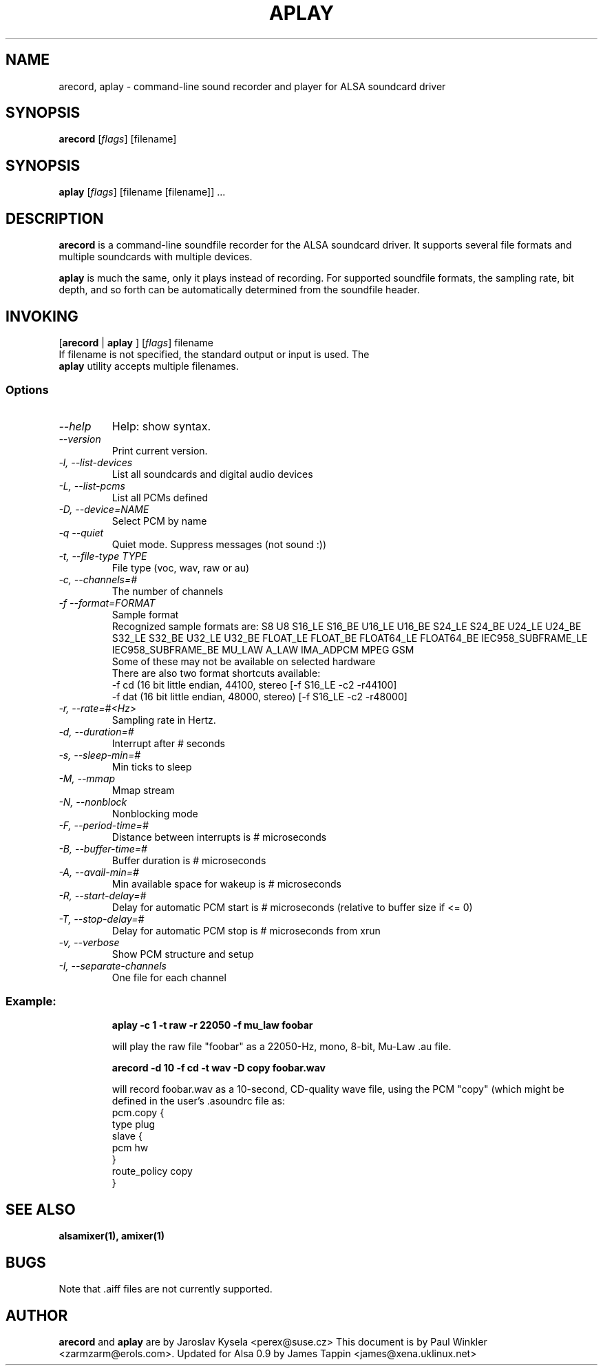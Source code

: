 .TH APLAY 1 "2 August 2001"
.SH NAME
arecord, aplay \- command-line sound recorder and player for ALSA 
soundcard driver
.SH SYNOPSIS
\fBarecord\fP [\fIflags\fP] [filename]
.SH SYNOPSIS
\fBaplay\fP [\fIflags\fP] [filename [filename]] ...

.SH DESCRIPTION
\fBarecord\fP is a command-line soundfile recorder for the ALSA soundcard
driver. It supports several file formats and multiple soundcards with
multiple devices. 

\fBaplay\fP is much the same, only it plays instead of recording. For
supported soundfile formats, the sampling rate, bit depth, and so
forth can be automatically determined from the soundfile header.

.SH INVOKING

[\fBarecord\fP | \fBaplay\fP ] [\fIflags\fP] filename
.TP
If filename is not specified, the standard output or input is used. The \fBaplay\fP utility accepts multiple filenames.


.SS Options
.TP
\fI--help\fP
Help: show syntax.
.TP
\fI--version\fP
Print current version.
.TP
\fI-l, --list-devices\fP
List all soundcards and digital audio devices
.TP
\fI-L, --list-pcms\fP
List all PCMs defined
.TP
\fI-D, --device=NAME\fP
Select PCM by name
.TP
\fI-q --quiet\fP
Quiet mode. Suppress messages (not sound :))
.TP
\fI-t, --file-type TYPE\fP
File type (voc, wav, raw or au)
.TP
\fI-c, --channels=#\fP
The number of channels
.TP
\fI-f --format=FORMAT\fP
Sample format
.br
Recognized sample formats are: S8 U8 S16_LE S16_BE U16_LE U16_BE S24_LE
S24_BE U24_LE U24_BE S32_LE S32_BE U32_LE U32_BE FLOAT_LE FLOAT_BE
FLOAT64_LE FLOAT64_BE IEC958_SUBFRAME_LE IEC958_SUBFRAME_BE MU_LAW
A_LAW IMA_ADPCM MPEG GSM
.br
Some of these may not be available on selected hardware
.br
There are also two format shortcuts available:
.nf
-f cd (16 bit little endian, 44100, stereo [-f S16_LE -c2 -r44100]
-f dat (16 bit little endian, 48000, stereo) [-f S16_LE -c2 -r48000]
.fi
.TP
\fI-r, --rate=#<Hz>\fP
Sampling rate in Hertz.
.TP
\fI-d, --duration=#\fP
Interrupt after # seconds
.TP
\fI-s, --sleep-min=#\fP
Min ticks to sleep
.TP
\fI-M, --mmap\fP            
Mmap stream
.TP
\fI-N, --nonblock\fP          
Nonblocking mode
.TP
\fI-F, --period-time=#\fP     
Distance between interrupts is # microseconds
.TP
\fI-B, --buffer-time=#\fP     
Buffer duration is # microseconds
.TP
\fI-A, --avail-min=#\fP       
Min available space for wakeup is # microseconds
.TP
\fI-R, --start-delay=#\fP     
Delay for automatic PCM start is # microseconds 
(relative to buffer size if <= 0)
.TP
\fI-T, --stop-delay=#\fP      
Delay for automatic PCM stop is # microseconds from xrun
.TP
\fI-v, --verbose\fP           
Show PCM structure and setup
.TP
\fI-I, --separate-channels\fP 
One file for each channel
.TP

.SS
Example: 

.RS
\fBaplay -c 1 -t raw -r 22050 -f mu_law foobar\fR

.ID
will play the raw file "foobar" as a
22050-Hz, mono, 8-bit, Mu-Law .au file. 

\fBarecord -d 10 -f cd -t wav -D copy foobar.wav\fP

will record foobar.wav as a 10-second, CD-quality wave file, using the
PCM "copy" (which might be defined in the user's .asoundrc file as:
.nf
pcm.copy {
  type plug
  slave {
    pcm hw
  }
  route_policy copy
}
.fi

.SH SEE ALSO
\fB
alsamixer(1),
amixer(1)
\fP

.SH BUGS 
Note that .aiff files are not currently supported.

.SH AUTHOR
\fBarecord\fP and \fBaplay\fP are by Jaroslav Kysela <perex@suse.cz>
This document is by Paul Winkler <zarmzarm@erols.com>.
Updated for Alsa 0.9 by James Tappin <james@xena.uklinux.net>

